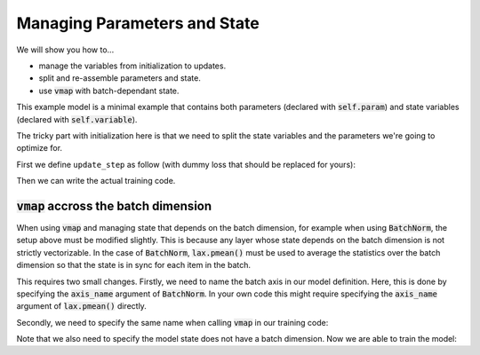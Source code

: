 Managing Parameters and State
=============================

We will show you how to...

* manage the variables from initialization to updates.
* split and re-assemble parameters and state.
* use :code:`vmap` with batch-dependant state.

.. testsetup::

  from flax import linen as nn
  from flax import optim
  from jax import random
  import jax.numpy as jnp
  import jax

  # Create some fake data and run only for one epoch for testing.
  dummy_input = jnp.ones((3, 4))
  num_epochs = 1

.. testcode::

  class BiasAdderWithRunningMean(nn.Module):
    momentum: float = 0.9

    @nn.compact
    def __call__(self, x):
      is_initialized = self.has_variable('batch_stats', 'mean')
      mean = self.variable('batch_stats', 'mean', jnp.zeros, x.shape[1:])
      bias = self.param('bias', lambda rng, shape: jnp.zeros(shape), x.shape[1:])
      if is_initialized:
        mean.value = (self.momentum * mean.value +
                      (1.0 - self.momentum) * jnp.mean(x, axis=0, keepdims=True))
      return mean.value + bias

This example model is a minimal example that contains both parameters (declared
with :code:`self.param`) and state variables (declared with
:code:`self.variable`).

The tricky part with initialization here is that we need to split the state
variables and the parameters we're going to optimize for.

First we define ``update_step`` as follow (with dummy loss that should be
replaced for yours):

.. testcode::

  def update_step(apply_fun, x, optimizer, state):
    def loss(params):
      y, updated_state = apply_fun({'params': params, **state},
                                  x, mutable=list(state.keys()))
      l = ((x - y) ** 2).sum() # Replace with your loss here.
      return l, updated_state

    (l, updated_state), grads = jax.value_and_grad(
        loss, has_aux=True)(optimizer.target)
    optimizer = optimizer.apply_gradient(grads)
    return optimizer, updated_state

Then we can write the actual training code.

.. testcode::

  model = BiasAdderWithRunningMean()
  variables = model.init(random.PRNGKey(0), dummy_input)
  state, params = variables.pop('params') # Split state and params to optimize for
  del variables # Delete variables to avoid wasting resources
  optimizer = optim.sgd.GradientDescent(learning_rate=0.02).create(params)

  for _ in range(num_epochs):
    optimizer, state = update_step(model.apply, dummy_input, optimizer, state)


:code:`vmap` accross the batch dimension
--------------------------------
When using :code:`vmap` and managing state that depends on the batch dimension,
for example when using :code:`BatchNorm`,  the setup above must be modified
slightly. This is because any layer whose state depends on the batch dimension
is not strictly vectorizable. In the case of :code:`BatchNorm`,
:code:`lax.pmean()` must be used to average the statistics over the batch
dimension so that the state is in sync for each item in the batch.

This requires two small changes. Firstly, we need to name the batch axis in our
model definition. Here, this is done by specifying the :code:`axis_name`
argument of :code:`BatchNorm`. In your own code this might require specifying
the :code:`axis_name` argument of :code:`lax.pmean()` directly.

.. testsetup::

  from functools import partial
  from flax import linen as nn
  from flax import optim
  from jax import random
  import jax.numpy as jnp
  import jax

  # Create some fake data and run only for one epoch for testing.
  dummy_input = jnp.ones((100,))
  key1, key2 = random.split(random.PRNGKey(0), num=2)
  batch_size = 64
  X = random.normal(key1, (batch_size, 100))
  Y = random.normal(key2, (batch_size, 1))
  num_epochs = 1

.. testcode::

  class MLP(nn.Module):
    hidden_size: int
    out_size: int

    @nn.compact
    def __call__(self, x, train=False):
      norm = partial(
          nn.BatchNorm,
          use_running_average=not train,
          momentum=0.9,
          epsilon=1e-5,
          axis_name="batch", # Name batch dim
      )

      x = nn.Dense(self.hidden_size)(x)
      x = norm()(x)
      x = nn.relu(x)
      x = nn.Dense(self.hidden_size)(x)
      x = norm()(x)
      x = nn.relu(x)
      y = nn.Dense(self.out_size)(x)

      return y


Secondly, we need to specify the same name when calling :code:`vmap` in our training code:

.. testcode::

  def update_step(apply_fun, x_batch, y_batch, optimizer, state):

    def batch_loss(params):
      def loss_fn(x, y):
        pred, updated_state = apply_fun(
          {'params': params, **state},
          x, mutable=list(state.keys())
        )
        return (pred - y) ** 2, updated_state

      loss, updated_state = jax.vmap(
        loss_fn, out_axes=(0, None), # Exclude state from mapping
        axis_name="batch" # Name batch dim
      )(x_batch, y_batch)
      return jnp.mean(loss), updated_state

    (loss, updated_state), grads = jax.value_and_grad(
      batch_loss, has_aux=True
    )(optimizer.target)

    optimizer = optimizer.apply_gradient(grads)
    return optimizer, updated_state, loss

Note that we also need to specify the model state does not have a batch
dimension. Now we are able to train the model:


.. testcode::

  model = MLP(hidden_size=10, out_size=1)
  variables = model.init(random.PRNGKey(0), dummy_input)
  state, params = variables.pop('params') # Split state and params to optimize for
  del variables # Delete variables to avoid wasting resources
  optimizer = optim.sgd.GradientDescent(learning_rate=0.02).create(params)

  for _ in range(num_epochs):
    optimizer, state, loss = update_step(model.apply, X, Y, optimizer, state)
